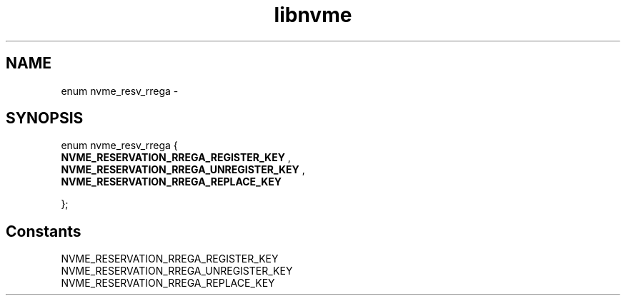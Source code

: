 .TH "libnvme" 9 "enum nvme_resv_rrega" "February 2022" "API Manual" LINUX
.SH NAME
enum nvme_resv_rrega \- 
.SH SYNOPSIS
enum nvme_resv_rrega {
.br
.BI "    NVME_RESERVATION_RREGA_REGISTER_KEY"
, 
.br
.br
.BI "    NVME_RESERVATION_RREGA_UNREGISTER_KEY"
, 
.br
.br
.BI "    NVME_RESERVATION_RREGA_REPLACE_KEY"

};
.SH Constants
.IP "NVME_RESERVATION_RREGA_REGISTER_KEY" 12
.IP "NVME_RESERVATION_RREGA_UNREGISTER_KEY" 12
.IP "NVME_RESERVATION_RREGA_REPLACE_KEY" 12
